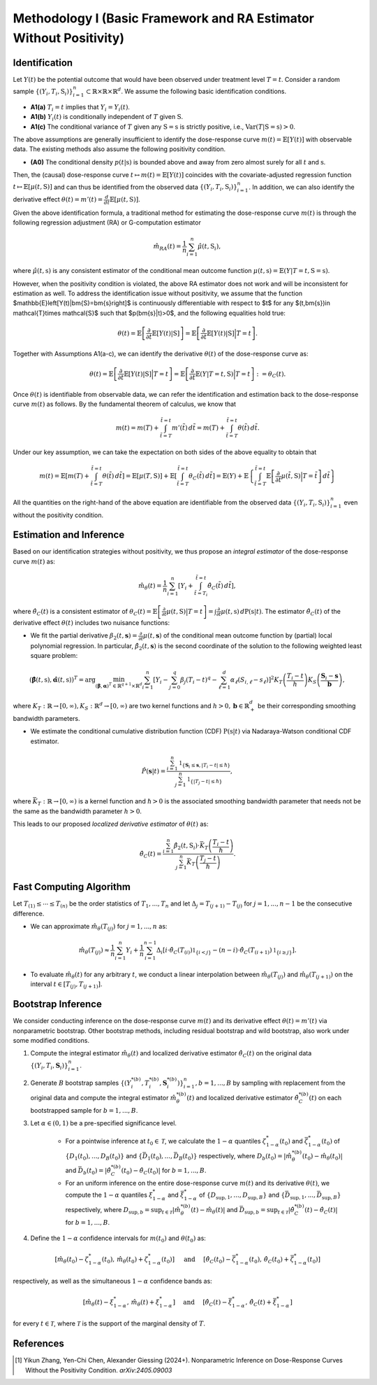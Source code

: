 Methodology I (Basic Framework and RA Estimator Without Positivity)
===========

Identification
------------

Let :math:`Y(t)` be the potential outcome that would have been observed under treatment level :math:`T=t`. Consider a random sample :math:`\{(Y_i,T_i,\textbf{S}_i)\}_{i=1}^n \subset \mathbb{R}\times \mathbb{R} \times \mathbb{R}^d`. We assume the following basic identification conditions.

* **A1(a)** :math:`T_i=t` implies that :math:`Y_i=Y_i(t)`.
* **A1(b)** :math:`Y_i(t)` is conditionally independent of :math:`T` given :math:`\textbf{S}`.
* **A1(c)** The conditional variance of :math:`T` given any :math:`\textbf{S}=\textbf{s}` is strictly positive, i.e., :math:`\text{Var}(T|\textbf{S}=\textbf{s})>0`.

The above assumptions are generally insufficient to identify the dose-response curve :math:`m(t)=\mathbb{E}\left[Y(t)\right]` with observable data. The existing methods also assume the following positivity condition.

* **(A0)** The conditional density :math:`p(t|\textbf{s})` is bounded above and away from zero almost surely for all :math:`t` and :math:`\textbf{s}`.

Then, the (causal) dose-response curve :math:`t\mapsto m(t)=\mathbb{E}\left[Y(t)\right]` coincides with the covariate-adjusted regression function :math:`t\mapsto \mathbb{E}\left[\mu(t,\textbf{S})\right]` and can thus be identified from the observed data :math:`\{(Y_i,T_i,\textbf{S}_i)\}_{i=1}^n`. In addition, we can also identify the derivative effect :math:`\theta(t)=m'(t)=\frac{d}{dt}\mathbb{E}\left[\mu(t,\textbf{S})\right]`.

Given the above identification formula, a traditional method for estimating the dose-response curve :math:`m(t)` is through the following regression adjustment (RA) or G-computation estimator

.. math::

    \hat{m}_{RA}(t)  = \frac{1}{n}\sum_{i=1}^n \hat{\mu}(t,\textbf{S}_i),

where :math:`\hat{\mu}(t,\textbf{s})` is any consistent estimator of the conditional mean outcome function :math:`\mu(t,\textbf{s})=\mathbb{E}(Y|T=t,\textbf{S}=\textbf{s})`. 


However, when the positivity condition is violated, the above RA estimator does not work and will be inconsistent for estimation as well. To address the identification issue without positivity, we assume that the function $\mathbb{E}\left[Y(t)|\bm{S}=\bm{s}\right]$ is continuously differentiable with respect to $t$ for any $(t,\bm{s})\in \mathcal{T}\times \mathcal{S}$ such that $p(\bm{s}|t)>0$, and the following equalities hold true:

.. math::

    \theta(t) = \mathbb{E}\left[\frac{\partial}{\partial t} \mathbb{E}\left[Y(t)|\textbf{S}\right]\right] = \mathbb{E}\left[\frac{\partial}{\partial t} \mathbb{E}\left[Y(t)|\textbf{S}\right]\Big|T=t\right].

Together with Assumptions A1(a-c), we can identify the derivative :math:`\theta(t)` of the dose-response curve as:

.. math::

    \theta(t) = \mathbb{E}\left[\frac{\partial}{\partial t} \mathbb{E}\left[Y(t)|\textbf{S}\right]\Big|T=t\right] = \mathbb{E}\left[\frac{\partial}{\partial t} \mathbb{E}\left(Y|T=t,\textbf{S}\right)\Big|T=t\right] :=\theta_C(t).

Once :math:`\theta(t)` is identifiable from observable data, we can refer the identification and estimation back to the dose-response curve :math:`m(t)` as follows. By the fundamental theorem of calculus, we know that

.. math::

    m(t) = m(T) + \int_{\tilde{t}=T}^{\tilde{t}=t} m'(\tilde{t})\, d\tilde{t} = m(T)+ \int_{\tilde{t}=T}^{\tilde{t}=t} \theta(\tilde{t})\, d\tilde{t}.

Under our key assumption, we can take the expectation on both sides of the above equality to obtain that

.. math::

    m(t) = \mathbb{E}\left[m(T) + \int_{\tilde{t}=T}^{\tilde{t}=t} \theta(\tilde{t})\, d\tilde{t}\right] =\mathbb{E}\left[\mu(T,\textbf{S})\right] + \mathbb{E}\left[\int_{\tilde{t}=T}^{\tilde{t}=t} \theta_C(\tilde{t})\, d\tilde{t}\right] = \mathbb{E}(Y) + \mathbb{E}\left\{\int_{\tilde{t}=T}^{\tilde{t}=t} \mathbb{E}\left[\frac{\partial}{\partial t}\mu(\tilde{t},\textbf{S})\Big|T=\tilde{t}\right] \, d\tilde{t}\right\}

All the quantities on the right-hand of the above equation are identifiable from the observed data :math:`\{(Y_i,T_i,\textbf{S}_i)\}_{i=1}^n` even without the positivity condition.


Estimation and Inference
------------------------------------

Based on our identification strategies without positivity, we thus propose an *integral estimator* of the dose-response curve :math:`m(t)` as:

.. math::

    \hat{m}_\theta(t) = \frac{1}{n}\sum_{i=1}^n \left[Y_i + \int_{\tilde{t}=T_i}^{\tilde{t}=t} \hat{\theta}_C(\tilde{t})\, d\tilde{t} \right],

where :math:`\hat{\theta}_C(t)` is a consistent estimator of :math:`\theta_C(t) = \mathbb{E}\left[\frac{\partial}{\partial t}\mu(t,\textbf{S})\big|T=t\right] = \int \frac{\partial}{\partial t} \mu(t,\textbf{s})\, d\mathrm{P}(\textbf{s}|t)`. The estimator :math:`\hat{\theta}_C(t)` of the derivative effect :math:`\theta(t)` includes two nuisance functions:

* We fit the partial derivative :math:`\beta_2(t,\mathbf{s})=\frac{\partial}{\partial t} \mu(t,\mathbf{s})` of the conditional mean outcome function by (partial) local polynomial regression. In particular, :math:`\hat{\beta}_2(t,\mathbf{s})` is the second coordinate of the solution to the following weighted least square problem:

.. math::

    \left(\hat{\mathbf{\beta}}(t,\textbf{s}), \hat{\mathbf{\alpha}}(t,\textbf{s}) \right)^T = \arg\min_{(\mathbf{\beta},\mathbf{\alpha})^T \in \mathbb{R}^{q+1}\times \mathbb{R}^d} \sum_{i=1}^n \left[Y_i-\sum_{j=0}^q\beta_j (T_i-t)^q - \sum_{\ell=1}^d\alpha_{\ell}(S_{i,\ell}-s_{\ell})\right]^2 K_T\left(\frac{T_i-t}{h}\right)K_S\left(\frac{\mathbf{S}_i-\mathbf{s}}{\mathbf{b}}\right),

where :math:`K_T:\mathbb{R}\to [0,\infty), K_S:\mathbb{R}^d \to [0,\infty)` are two kernel functions and :math:`h>0,\mathbf{b}\in \mathbb{R}_+^d` be their corresponding smoothing bandwidth parameters.

* We estimate the conditional cumulative distribution function (CDF) :math:`\mathrm{P}(\textbf{s}|t)` via Nadaraya-Watson conditional CDF estimator.

.. math::

    \hat P(\mathbf{s}|t) = \frac{\sum_{i=1}^n  \mathbb{1}_{\{\mathbf{S}_i\leq \mathbf{s}, |T_i-t|\leq \hslash\}} }{\sum_{j=1}^n \mathbb{1}_{\{|T_j-t|\leq \hslash\}}},

where :math:`\bar{K}_T:\mathbb{R}\to[0,\infty)` is a kernel function and :math:`\hslash>0` is the associated smoothing bandwidth parameter that needs not be the same as the bandwidth parameter :math:`h>0`.

This leads to our proposed *localized derivative estimator* of :math:`\theta(t)` as:

.. math::

    \hat{\theta}_C(t)= \frac{\sum_{i=1}^n \hat{\beta}_2(t,\textbf{S}_i) \cdot \bar{K}_T\left(\frac{T_i-t}{\hslash}\right)}{\sum_{j=1}^n \bar{K}_T\left(\frac{T_j-t}{\hslash}\right)}.


Fast Computing Algorithm
----------------------------

Let :math:`T_{(1)}\leq \cdots\leq T_{(n)}` be the order statistics of :math:`T_1,..., T_n` and let :math:`\Delta_j = T_{(j+1)} - T_{(j)}` for :math:`j=1,..., n-1` be the consecutive difference. 

* We can approximate :math:`\hat{m}_{\theta}(T_{(j)})` for :math:`j=1,...,n` as:

.. math::

    \hat{m}_{\theta}(T_{(j)}) \approx \frac{1}{n}\sum_{i=1}^n Y_i + \frac{1}{n}\sum_{i=1}^{n-1} \Delta_i \left[ i \cdot \hat{\theta}_C(T_{(i)}) \mathbb{1}_{ \{ i < j \} } - (n-i)\cdot \hat{\theta}_C(T_{(i+1)}) \mathbb{1}_{\{ i\geq j \} } \right].

* To evaluate :math:`\hat{m}_{\theta}(t)` for any arbitrary :math:`t`, we conduct a linear interpolation between :math:`\hat{m}_{\theta}(T_{(j)})` and :math:`\hat{m}_{\theta}(T_{(j+1)})` on the interval :math:`t\in\left[T_{(j)}, T_{(j+1)}\right]`.

Bootstrap Inference
----------------------------

We consider conducting inference on the dose-response curve :math:`m(t)` and its derivative effect :math:`\theta(t)=m'(t)` via nonparametric bootstrap. Other bootstrap methods, including residual bootstrap and wild bootstrap, also work under some modified conditions.

1. Compute the integral estimator :math:`\hat{m}_{\theta}(t)` and localized derivative estimator :math:`\hat{\theta}_C(t)` on the original data :math:`\{(Y_i,T_i,\mathbf{S}_i)\}_{i=1}^n`.

2. Generate :math:`B` bootstrap samples :math:`\left\{\left(Y_i^{*(b)},T_i^{*(b)},\mathbf{S}_i^{*(b)}\right)\right\}_{i=1}^n, b=1,...,B` by sampling with replacement from the original data and compute the integral estimator :math:`\hat{m}_{\theta}^{*(b)}(t)` and localized derivative estimator :math:`\hat{\theta}_C^{*(b)}(t)` on each bootstrapped sample for :math:`b=1,...,B`.

3. Let :math:`\alpha \in (0,1)` be a pre-specified significance level.

    * For a pointwise inference at :math:`t_0\in \mathcal{T}`, we calculate the :math:`1-\alpha` quantiles :math:`\zeta_{1-\alpha}^*(t_0)` and :math:`\bar{\zeta}_{1-\alpha}^*(t_0)` of :math:`\{D_1(t_0),...,D_B(t_0)\}` and :math:`\{\bar{D}_1(t_0),...,\bar{D}_B(t_0)\}` respectively, where :math:`D_b(t_0) = \left|\hat{m}_{\theta}^{*(b)}(t_0) - \hat{m}_{\theta}(t_0)\right|` and :math:`\bar{D}_b(t_0) = \left|\hat{\theta}_C^{*(b)}(t_0) - \hat{\theta}_C(t_0)\right|` for :math:`b=1,...,B`.

    * For an uniform inference on the entire dose-response curve :math:`m(t)` and its derivative :math:`\theta(t)`, we compute the :math:`1-\alpha` quantiles :math:`\xi_{1-\alpha}^*` and :math:`\bar{\xi}_{1-\alpha}^*` of :math:`\{D_{\sup,1},...,D_{\sup,B}\}` and :math:`\{\bar{D}_{\sup,1},...,\bar{D}_{\sup,B}\}` respectively, where :math:`D_{\sup,b} = \sup_{t\in \mathcal{T}}\left|\hat{m}_{\theta}^{*(b)}(t) - \hat{m}_{\theta}(t)\right|` and :math:`\bar{D}_{\sup,b} = \sup_{t\in \mathcal{T}}\left|\hat{\theta}_C^{*(b)}(t) - \hat{\theta}_C(t)\right|` for :math:`b=1,...,B`.

4. Define the :math:`1-\alpha` confidence intervals for :math:`m(t_0)` and :math:`\theta(t_0)` as:

.. math::

    \left[\hat{m}_{\theta}(t_0) - \zeta_{1-\alpha}^*(t_0),\, \hat{m}_{\theta}(t_0) + \zeta_{1-\alpha}^*(t_0)\right] \quad \text{ and } \quad \left[\hat{\theta}_C(t_0) - \bar{\zeta}_{1-\alpha}^*(t_0),\, \hat{\theta}_C(t_0) + \bar{\zeta}_{1-\alpha}^*(t_0)\right]

respectively, as well as the simultaneous :math:`1-\alpha` confidence bands as:

.. math::

	\left[\hat{m}_{\theta}(t) - \xi_{1-\alpha}^*,\, \hat{m}_{\theta}(t) + \xi_{1-\alpha}^*\right] \quad \text{ and } \quad \left[\hat{\theta}_C(t) - \bar{\xi}_{1-\alpha}^*,\, \hat{\theta}_C(t) + \bar{\xi}_{1-\alpha}^*\right]

for every :math:`t\in \mathcal{T}`, where :math:`\mathcal{T}` is the support of the marginal density of :math:`T`.


References
----------

.. [1] Yikun Zhang, Yen-Chi Chen, Alexander Giessing (2024+). Nonparametric Inference on Dose-Response Curves Without the Positivity Condition. *arXiv:2405.09003*
